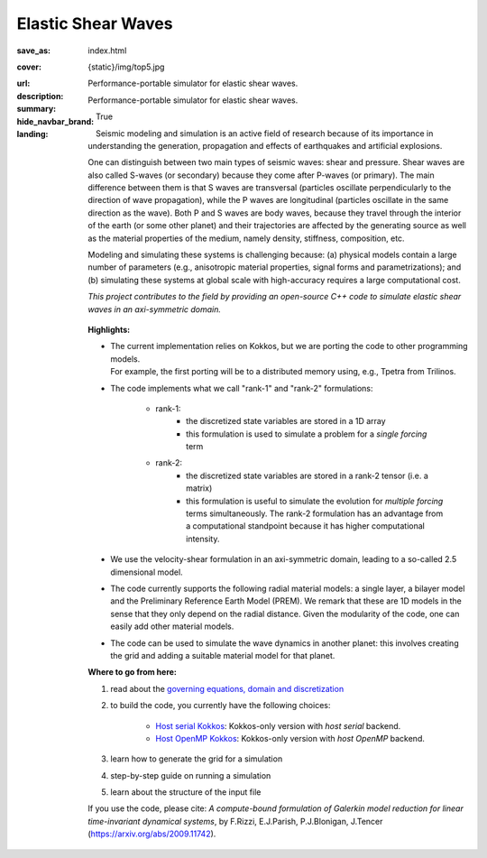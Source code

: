Elastic Shear Waves
###################

:save_as: index.html
:cover: {static}/img/top5.jpg
:url:
:description: Performance-portable simulator for elastic shear waves.
:summary: Performance-portable simulator for elastic shear waves.
:hide_navbar_brand: True
:landing:
    .. container:: m-row

        .. container:: m-col-l-9 m-push-l-1 m-nopadb

            .. raw:: html

                <h1 style="text-transform:capitalize">Elastic Shear Waves Proxy App</h1>

    .. container:: m-row

        .. container:: m-col-l-8 m-push-l-1

            Seismic modeling and simulation is an active field of research
            because of its importance in understanding the generation,
            propagation and effects of earthquakes and artificial explosions.

            One can distinguish between two main types of seismic waves: shear and pressure.
            Shear waves are also called S-waves (or secondary) because they come
            after P-waves (or primary). The main difference between them is that S waves
            are transversal (particles oscillate perpendicularly to the direction
            of wave propagation), while the P waves are longitudinal (particles oscillate
            in the same direction as the wave). Both P and S waves
            are body waves, because they travel through the interior of the earth
            (or some other planet) and their trajectories are affected
            by the generating source as well as the material properties of the medium,
            namely density, stiffness, composition, etc.

            Modeling and simulating these systems is challenging because:
            (a) physical models contain a large number of parameters (e.g., anisotropic material properties,
            signal forms and parametrizations); and (b) simulating these systems at global scale
            with high-accuracy requires a large computational cost.

            *This project contributes to the field by providing an open-source
            C++ code to simulate elastic shear waves in an axi-symmetric domain.*


        .. container:: m-col-l-3 m-push-l-1

            .. figure:: {static}/img/logo1.png
                        :scale: 50 %

    .. .. container:: m-row

    ..     .. container:: m-col-l-9 m-push-l-1

    ..         .. raw:: html

    ..             <p class="m-text m-default m-big"><i>This project presents an
    ..             open-source C++ code to simulate elastic shear waves in an axi-symmetric domain.</i></p>


    .. container:: m-row

        .. container:: m-col-l-11 m-push-l-1

            **Highlights:**

            * | The current implementation relies on Kokkos, but we are porting the code to other programming models.
	      | For example, the first porting will be to a distributed memory using, e.g., Tpetra from Trilinos.

            * The code implements what we call "rank-1" and "rank-2" formulations:

                * rank-1:
                    * the discretized state variables are stored in a 1D array
                    * this formulation is used to simulate a problem for a *single forcing* term

                * rank-2:
                    * the discretized state variables are stored in a rank-2 tensor (i.e. a matrix)
                    * this formulation is useful to simulate the evolution for *multiple forcing*
                      terms simultaneously. The rank-2 formulation has an advantage from a computational
                      standpoint because it has higher computational intensity.

            * We use the velocity-shear formulation in an axi-symmetric domain, leading to a so-called 2.5 dimensional model.

            * The code currently supports the following radial material models: a single layer,
              a bilayer model and the Preliminary Reference Earth Model (PREM).
              We remark that these are 1D models in the sense that they only depend on the radial distance.
              Given the modularity of the code, one can easily add other material models.

	    * The code can be used to simulate the wave dynamics in another planet:
	      this involves creating the grid and adding a suitable material model for that planet.

    .. container:: m-row

        .. container:: m-col-l-9 m-push-l-1

	    **Where to go from here:**

            1. read about the `governing equations, domain and discretization <{filename}/getstarted/goveq.rst>`_

            2. to build the code, you currently have the following choices:

		* `Host serial Kokkos <{filename}/getstarted/build_kokkos_host_serial.rst>`_:
		  Kokkos-only version with *host serial* backend.

		* `Host OpenMP Kokkos <{filename}/getstarted/build_kokkos_host_omp.rst>`_:
		  Kokkos-only version with *host OpenMP* backend.

            3. learn how to generate the grid for a simulation

            4. step-by-step guide on running a simulation

            5. learn about the structure of the input file


    .. container:: m-row

        .. container:: m-col-l-10 m-push-l-1

            If you use the code, please cite:
            *A compute-bound formulation of Galerkin model reduction for linear time-invariant dynamical systems*, by F.Rizzi, E.J.Parish, P.J.Blonigan, J.Tencer (https://arxiv.org/abs/2009.11742).
